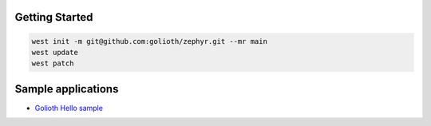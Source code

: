 Getting Started
***************

.. code-block:: console

   west init -m git@github.com:golioth/zephyr.git --mr main
   west update
   west patch

Sample applications
*******************

- `Golioth Hello sample`_

.. _Golioth Hello sample: samples/hello/README.rst
